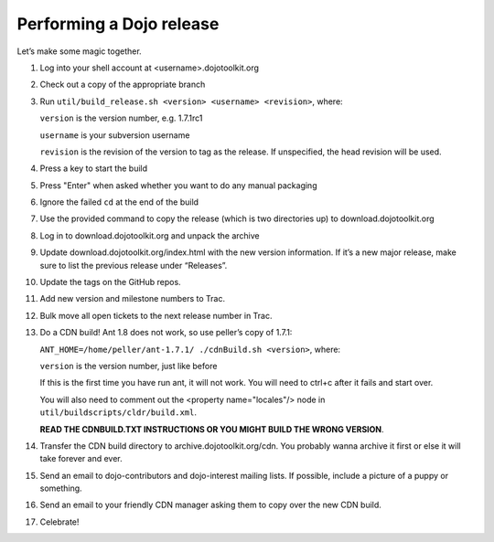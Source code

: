 .. _developer/release:

=========================
Performing a Dojo release
=========================

Let’s make some magic together.

.. |br| raw:: html

   <br>

.. contents ::

1. Log into your shell account at <username>.dojotoolkit.org
2. Check out a copy of the appropriate branch
3. Run ``util/build_release.sh <version> <username> <revision>``, where:

   ``version`` is the version number, e.g. 1.7.1rc1

   ``username`` is your subversion username

   ``revision`` is the revision of the version to tag as the release. If unspecified, the head revision will be used.
4. Press a key to start the build
5. Press "Enter" when asked whether you want to do any manual packaging
6. Ignore the failed ``cd`` at the end of the build
7. Use the provided command to copy the release (which is two directories up) to download.dojotoolkit.org
8. Log in to download.dojotoolkit.org and unpack the archive
9. Update download.dojotoolkit.org/index.html with the new version information. If it’s a new major release, make sure to list the previous release under “Releases”.
10. Update the tags on the GitHub repos.
11. Add new version and milestone numbers to Trac.
12. Bulk move all open tickets to the next release number in Trac.
13. Do a CDN build! Ant 1.8 does not work, so use peller’s copy of 1.7.1:

    ``ANT_HOME=/home/peller/ant-1.7.1/ ./cdnBuild.sh <version>``, where:

    ``version`` is the version number, just like before

    If this is the first time you have run ant, it will not work. You will need to ctrl+c after it fails and start over.

    You will also need to comment out the <property name="locales"/> node in ``util/buildscripts/cldr/build.xml``.

    **READ THE CDNBUILD.TXT INSTRUCTIONS OR YOU MIGHT BUILD THE WRONG VERSION**.
14. Transfer the CDN build directory to archive.dojotoolkit.org/cdn. You probably wanna archive it first or else it
    will take forever and ever.
15. Send an email to dojo-contributors and dojo-interest mailing lists. If possible, include a picture of a puppy or
    something.
16. Send an email to your friendly CDN manager asking them to copy over the new CDN build.
17. Celebrate!